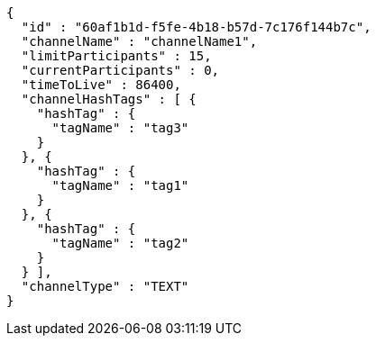 [source,options="nowrap"]
----
{
  "id" : "60af1b1d-f5fe-4b18-b57d-7c176f144b7c",
  "channelName" : "channelName1",
  "limitParticipants" : 15,
  "currentParticipants" : 0,
  "timeToLive" : 86400,
  "channelHashTags" : [ {
    "hashTag" : {
      "tagName" : "tag3"
    }
  }, {
    "hashTag" : {
      "tagName" : "tag1"
    }
  }, {
    "hashTag" : {
      "tagName" : "tag2"
    }
  } ],
  "channelType" : "TEXT"
}
----